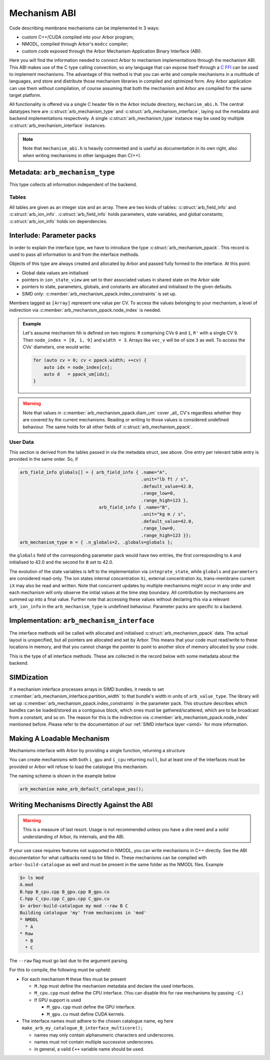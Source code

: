 .. _mechanism_abi:

Mechanism ABI
=============

Code describing membrane mechanisms can be implemented in 3 ways:

* custom C++/CUDA compiled into your Arbor program;
* NMODL, compiled through Arbor's ``modcc`` compiler;
* custom code exposed through the Arbor Mechanism Application Binary Interface (ABI).

Here you will find the information needed to connect Arbor to mechanism
implementations through the mechanism ABI. This ABI makes use of the
C type calling convection, so any language that can expose itself through a
`C FFI <https://en.wikipedia.org/wiki/Foreign_function_interface>`_
can be used to implement mechanisms. The advantage of this method is that you can write
and compile mechanisms in a multitude of languages, and store and distribute those mechanism libraries
in compiled and optimized form. Any Arbor application can use them without compilation, of course
assuming that both the mechanism and Arbor are compiled for the same target platform.

All functionality is offered via a single C header file in the Arbor include
directory, ``mechanism_abi.h``. The central datatypes here are
:c:struct:`arb_mechanism_type` and :c:struct:`arb_mechanism_interface`, laying out the metadata
and backend implementations respectively. A single :c:struct:`arb_mechanism_type`
instance may be used by multiple :c:struct:`arb_mechanism_interface` instances.

.. Note::
  Note that ``mechanism_abi.h`` is heavily commented and is useful as
  documentation in its own right, also when writing mechanisms in other languages than C(++).

Metadata: ``arb_mechanism_type``
--------------------------------

This type collects all information independent of the backend.

.. c:struct:: arb_mechanism_type

  This type collects all information independent of the backend.

  Metadata:

  .. c:member:: unsigned long abi_version

    mechanism was built using this ABI,
    should be ARB_MECH_ABI_VERSION

  .. c:member:: arb_mechanism_fingerprint fingerprint

    unique ID, currently ignored

  .. c:member:: const char*               name

    (catalogue-level) unique name

  .. c:member:: arb_mechanism_kind        kind

    one of:

    * point
    * density
    * reversal_potential
    * junction

  .. c:member:: bool                      is_linear

    synapses only: if the state G is governed by dG/dt = f(v, G, M(t)), where:
    M(t) =Σ wᵢδᵢ(t) weighted incoming events,
    then f is linear in G and M.

    If true, mechanisms must adhere to this contract.

    Ignored for everything else.

  .. c:member:: bool                      has_post_events

    implements post_event hook

  Tables:

  .. c:member:: arb_field_info*           globals
  .. c:member:: arb_size_type             n_globals
  .. c:member:: arb_field_info*           state_vars
  .. c:member:: arb_size_type             n_state_vars
  .. c:member:: arb_field_info*           parameters
  .. c:member:: arb_size_type             n_parameters
  .. c:member:: arb_ion_info*             ions
  .. c:member:: arb_size_type             n_ions

Tables
''''''

All tables are given as an integer size and an array. There are two
kinds of tables: :c:struct:`arb_field_info` and :c:struct:`arb_ion_info`.
:c:struct:`arb_field_info` holds parameters, state variables, and global constants;
:c:struct:`arb_ion_info` holds ion dependencies.

.. c:struct:: arb_field_info

  .. c:member:: const char* name

    Field name, can be used from Arbor to query/set field values.

  .. c:member:: const char* unit

    Physical units, just for introspection, not checked

  .. c:member:: arb_value_type default_value

    values will be initialised to this value

  .. c:member:: arb_value_type range_low

    valid range, lower bound, will be enforced

  .. c:member:: arb_value_type range_high

    valid range, upper bound, will be enforced

.. c:struct:: arb_ion_info

  .. c:member:: const char* name

    Ion name, eg Ca, K, ...

  .. c:member:: bool write_int_concentration

    writes Xi?

  .. c:member:: bool write_ext_concentration

    writes Xo?

  .. c:member:: bool write_rev_potential

    writes Er?

  .. c:member:: bool read_rev_potential

    uses Er?

  .. c:member:: bool read_valence

    Uses valence?

  .. c:member:: bool verify_valence

    Checks valence?

  .. c:member:: int expected_valence

    Expected value

Interlude: Parameter packs
--------------------------

In order to explain the interface type, we have to introduce
the type :c:struct:`arb_mechanism_ppack`. This record is used to pass all information to
and from the interface methods.

Objects of this type are always created and allocated by Arbor and passed
fully formed to the interface. At this point:

- Global data values are initialised
- pointers in ``ion_state_view`` are set to their associated values in shared
  state on the Arbor side
- pointers to state, parameters, globals, and constants are allocated and
  initialised to the given defaults.
- SIMD only: :c:member:`arb_mechanism_ppack.index_constraints` is set up.

.. c:struct:: arb_mechanism_ppack

  Global data:

  .. c:member:: arb_index_type width

    Number of CVs of this mechanism, size of arrays

  .. c:member:: arb_index_type n_detectors

    Number of threshold detectors

  .. c:member:: arb_index_type* vec_ci

    [Array] Map CV to cell

  .. c:member:: arb_index_type* vec_di

    [Array] Map

  .. c:member:: arb_value_type* vec_dt

    [Array] time step

  .. c:member:: arb_value_type* vec_v

    [Array] potential

  .. c:member:: arb_value_type* vec_i

    [Array] current

  .. c:member:: arb_value_type* vec_g

    [Array] conductance

  .. c:member:: arb_value_type* temperature_degC

    [Array] Temperature in celsius

  .. c:member:: arb_value_type* diam_um

    [Array] CV diameter

  .. c:member:: arb_value_type* time_since_spike

    Times since last spike; one entry per cell and detector.

  .. c:member:: arb_index_type* node_index

    Indices of CVs covered by this mechanism, size is width

  .. c:member:: arb_index_type* peer_index

    Indices of peer CV of each CV in ``node_index``, needed for gap-junction connections, size is width.

  .. c:member:: arb_index_type* multiplicity

    [Unused]

  .. c:member:: arb_value_type* weight

    [Array] Weight

  .. c:member:: arb_size_type mechanism_id

    Unique ID for this mechanism on this cell group

  .. c:member:: arb_deliverable_event_stream events

    Events during the last period

  .. c:member:: arb_constraint_partition     index_constraints

    Index restrictions, not initialised for all backends.

  User data:

  .. c:member:: arb_value_type** parameters

    [Array] setable parameters

  .. c:member:: arb_value_type** state_vars

    [Array] integrable state

  .. c:member:: arb_value_type*  globals

    global constant state

  .. c:member:: arb_ion_state*   ion_states

    [Array] views into shared state

Members tagged as ``[Array]`` represent one value per CV. To access the values
belonging to your mechanism, a level of indirection via :c:member:`arb_mechanism_ppack.node_index` is
needed.

.. admonition:: Example

  Let's assume mechanism ``hh`` is defined on two regions: ``R``
  comprising CVs ``0`` and ``1``, ``R'`` with a single CV ``9``. Then ``node_index
  = [0, 1, 9]`` and ``width = 3``. Arrays like ``vec_v`` will be of size ``3`` as
  well. To access the CVs' diameters, one would write:

  .. code:: c++

    for (auto cv = 0; cv < ppack.width; ++cv) {
        auto idx = node_index[cv];
        auto d   = ppack_um[idx];
    }

.. warning::
  Note that values in :c:member:`arb_mechanism_ppack.diam_um` cover _all_ CV's regardless whether they
  are covered by the current mechanisms. Reading or writing to those values
  is considered undefined behaviour. The same holds for all other fields of
  :c:struct:`arb_mechanism_ppack`.

User Data
'''''''''

This section is derived from the tables passed in via the metadata struct, see
above. One entry per relevant table entry is provided in the same order. So, if

.. code:: c

  arb_field_info globals[] = { arb_field_info { .name="A",
                                                .unit="lb ft / s",
                                                .default_value=42.0,
                                                .range_low=0,
                                                .range_high=123 },
                                arb_field_info { .name="B",
                                                .unit="kg m / s",
                                                .default_value=42.0,
                                                .range_low=0,
                                                .range_high=123 }};
  arb_mechanism_type m = { .n_globals=2, .globals=globals };

the ``globals`` field of the corresponding parameter pack would have two
entries, the first corresponding to ``A`` and initialised to 42.0 and the second
for ``B`` set to 42.0.

The evolution of the state variables is left to the implementation via
``integrate_state``, while ``globals`` and ``parameters`` are considered
read-only. The ion states internal concentration ``Xi``, external concentration
``Xo``, trans-membrane current ``iX`` may also be read and written. Note that
concurrent updates by multiple mechanisms might occur in any order and each
mechanism will only observe the initial values at the time step boundary. All
contribution by mechanisms are summed up into a final value. Further note that
accessing these values without declaring this via a relevant ``arb_ion_info`` in
the ``arb_mechanism_type`` is undefined behaviour. Parameter packs are specific
to a backend.

Implementation: ``arb_mechanism_interface``
-------------------------------------------

The interface methods will be called with allocated and initialised :c:struct:`arb_mechanism_ppack`
data. The actual layout is unspecified, but all pointers are allocated and set
by Arbor. This means that your code must read/write to these locations in memory,
and that you cannot change the pointer to point to another slice of memory allocated
by your code.

.. c:type:: void (*arb_mechanism_method)(arb_mechanism_ppack*);

This is the type of all interface methods. These are collected in the record
below with some metadata about the backend.

.. c:struct:: arb_mechanism_interface

  .. c:member:: arb_backend_kind   backend

    one of

    - cpu
    - gpu

  .. c:member:: arb_size_type      partition_width

    granularity for this backed, eg SIMD lanes

  Interface methods:

  .. c:member:: arb_mechanism_method init_mechanism

    - called once during instantiation,
    - setup initial state, corresponds to NMODL's INITIAL block,
    - will receive an allocated and initialised ppack object

  .. c:member:: arb_mechanism_method compute_currents

    - compute ionic currents and set them through pointers in `ion_state`, currents
      live in `current_density`
    - called during each integration time step
      - at the start for reversal potential mechanisms, *before* current reset
      - after event deliver for anything else

  .. c:member:: arb_mechanism_method apply_events

    This method is expected to consume a set of :c:struct:`arb_deliverable_event` and apply
    effects to internal state, found in :c:member:`arb_mechanism_ppack.events` which is of type
    :c:struct:`arb_deliverable_event_stream`.

    These structures are set up correctly externally, but are only valid during this call.
    The data is read-only for :c:member:`arb_mechanism_interface.apply_events`.

    - called during each integration time step, right after resetting currents
    - corresponding to ``NET_RECEIVE``

  .. c:member:: arb_mechanism_method advance_state

    - called during each integration time step, after solving Hines matrices
    - perform integration on state variables
    - state variables live in `state_vars`, with a layout described above

  .. c:member:: arb_mechanism_method write_ions

    - update ionic concentrations via the pointers in `ion_state`
    - called during each integration time step, after state integration

  .. c:member:: arb_mechanism_method post_event

    - used to implement spike time dependent plasticity
    - consumes :c:member:`arb_mechanism_ppack.time_since_spike`
    - called during each integration time step, after checking for spikes
    - if implementing this, also set :c:member:`arb_mechanism_type.has_post_events` to ``true`` in the metadata

.. c:struct:: arb_deliverable_event

  .. c:member::  arb_size_type   mech_id

    mechanism type identifier (per cell group).

  .. c:member::  arb_size_type   mech_index

    instance of the mechanism

  .. c:member::  arb_float_type  weight

    connection weight

.. c:struct:: arb_deliverable_event_stream

  .. c:member::  arb_size_type                n_streams

    number of streams

  .. c:member::  const arb_deliverable_event* events

    array of event data items

  .. c:member::  const arb_index_type*        begin

    array of offsets to beginning of marked events

  .. c:member::  const arb_index_type*        end

    array of offsets to end of marked events

SIMDization
-----------

If a mechanism interface processes arrays in SIMD bundles, it needs to set
:c:member:`arb_mechanism_interface.partition_width` to that bundle's width in units of ``arb_value_type``. The
library will set up :c:member:`arb_mechanism_ppack.index_constraints` in the
parameter pack. This structure describes which bundles can be loaded/stored as a
contiguous block, which ones must be gathered/scattered, which are to be
broadcast from a constant, and so on. The reason for this is the indirection via
:c:member:`arb_mechanism_ppack.node_index` mentioned before. Please refer to the documentation of our :ref:`SIMD
interface layer <simd>` for more information.

Making A Loadable Mechanism
---------------------------

Mechanisms interface with Arbor by providing a single function, returning
a structure

.. c:struct:: arb_mechanism

  .. c:member:: arb_get_mechanism_type type

                Pointer to a function ``arb_mechanism_type get_type()``

  .. c:member:: arb_get_mechanism_interface i_cpu

                Pointer to a function ``arb_mechanism_interface get_interface()``
                that returns a pointer to the CPU interface which may be
                ``null``.

  .. c:member:: arb_get_mechanism_interface i_gpu

                Pointer to a function ``arb_mechanism_interace get_interface()``
                that returns a pointer to the GPU interface which may be
                ``null``.

You can create mechanisms with both ``i_gpu`` and ``i_cpu`` returning ``null``,
but at least one of the interfaces must be provided or Arbor will refuse to load
the catalogue this mechanism.

The naming scheme is shown in the example below

.. code:: C

  arb_mechanism make_arb_default_catalogue_pas();

Writing Mechanisms Directly Against the ABI
-------------------------------------------
.. _abi_raw:

.. warning::

   This is a measure of last resort. Usage is not recommended unless you have a
   dire need and a solid understanding of Arbor, its internals, and the ABI.

If your use case requires features not supported in NMODL, you can write mechanisms
in C++ directly. See the ABI documentation for what callbacks need to be filled in.
These mechanisms can be compiled with ``arbor-build-catalogue`` as well and must be
present in the same folder as the NMODL files. Example

.. code-block::

   $> ls mod
   A.mod
   B.hpp B_cpu.cpp B_gpu.cpp B_gpu.cu
   C.hpp C_cpu.cpp C_gpu.cpp C_gpu.cu
   $> arbor-build-catalogue my mod --raw B C
   Building catalogue 'my' from mechanisms in 'mod'
   * NMODL
     * A
   * Raw
     * B
     * C

The ``--raw`` flag must go last due to the argument parsing.

For this to compile, the following must be upheld:

- For each mechanism ``M`` these files must be present

  - ``M.hpp`` must define the mechanism metadata and declare the used interfaces.
  - ``M_cpu.cpp`` must define the CPU interface. (You can disable this for raw
    mechanisms by passing ``-C``.)

  - If GPU support is used

    - ``M_gpu.cpp`` must define the GPU interface.
    - ``M_gpu.cu``  must define CUDA kernels.

- The interface names must adhere to the chosen catalogue name, eg here ``make_arb_my_catalogue_B_interface_multicore();``

  - names may only contain alphanumeric characters and underscores.
  - names must not contain multiple successive underscores.
  - in general, a valid ``C++`` variable name should be used.
